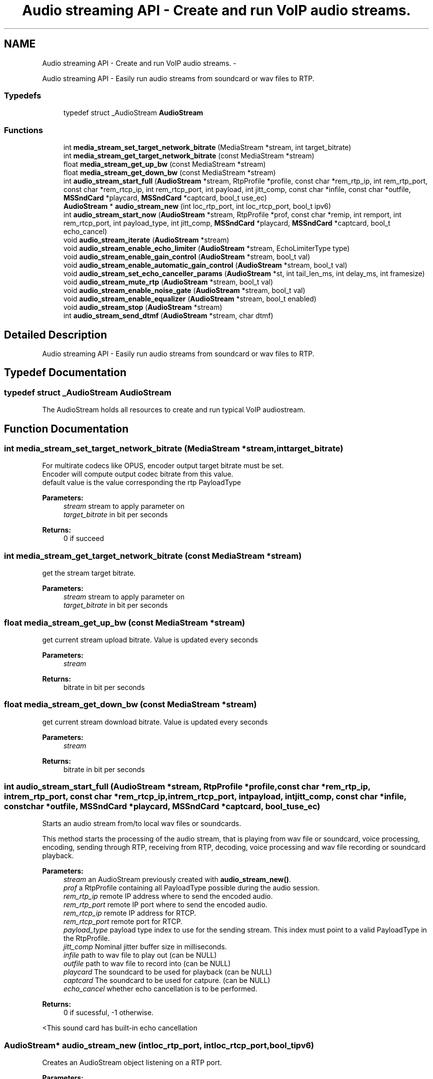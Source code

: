 .TH "Audio streaming API - Create and run VoIP audio streams." 3 "Tue May 13 2014" "Version 2.10.0" "mediastreamer2" \" -*- nroff -*-
.ad l
.nh
.SH NAME
Audio streaming API - Create and run VoIP audio streams. \- 
.PP
Audio streaming API - Easily run audio streams from soundcard or wav files to RTP\&.  

.SS "Typedefs"

.in +1c
.ti -1c
.RI "typedef struct _AudioStream \fBAudioStream\fP"
.br
.in -1c
.SS "Functions"

.in +1c
.ti -1c
.RI "int \fBmedia_stream_set_target_network_bitrate\fP (MediaStream *stream, int target_bitrate)"
.br
.ti -1c
.RI "int \fBmedia_stream_get_target_network_bitrate\fP (const MediaStream *stream)"
.br
.ti -1c
.RI "float \fBmedia_stream_get_up_bw\fP (const MediaStream *stream)"
.br
.ti -1c
.RI "float \fBmedia_stream_get_down_bw\fP (const MediaStream *stream)"
.br
.ti -1c
.RI "int \fBaudio_stream_start_full\fP (\fBAudioStream\fP *stream, RtpProfile *profile, const char *rem_rtp_ip, int rem_rtp_port, const char *rem_rtcp_ip, int rem_rtcp_port, int payload, int jitt_comp, const char *infile, const char *outfile, \fBMSSndCard\fP *playcard, \fBMSSndCard\fP *captcard, bool_t use_ec)"
.br
.ti -1c
.RI "\fBAudioStream\fP * \fBaudio_stream_new\fP (int loc_rtp_port, int loc_rtcp_port, bool_t ipv6)"
.br
.ti -1c
.RI "int \fBaudio_stream_start_now\fP (\fBAudioStream\fP *stream, RtpProfile *prof, const char *remip, int remport, int rem_rtcp_port, int payload_type, int jitt_comp, \fBMSSndCard\fP *playcard, \fBMSSndCard\fP *captcard, bool_t echo_cancel)"
.br
.ti -1c
.RI "void \fBaudio_stream_iterate\fP (\fBAudioStream\fP *stream)"
.br
.ti -1c
.RI "void \fBaudio_stream_enable_echo_limiter\fP (\fBAudioStream\fP *stream, EchoLimiterType type)"
.br
.ti -1c
.RI "void \fBaudio_stream_enable_gain_control\fP (\fBAudioStream\fP *stream, bool_t val)"
.br
.ti -1c
.RI "void \fBaudio_stream_enable_automatic_gain_control\fP (\fBAudioStream\fP *stream, bool_t val)"
.br
.ti -1c
.RI "void \fBaudio_stream_set_echo_canceller_params\fP (\fBAudioStream\fP *st, int tail_len_ms, int delay_ms, int framesize)"
.br
.ti -1c
.RI "void \fBaudio_stream_mute_rtp\fP (\fBAudioStream\fP *stream, bool_t val)"
.br
.ti -1c
.RI "void \fBaudio_stream_enable_noise_gate\fP (\fBAudioStream\fP *stream, bool_t val)"
.br
.ti -1c
.RI "void \fBaudio_stream_enable_equalizer\fP (\fBAudioStream\fP *stream, bool_t enabled)"
.br
.ti -1c
.RI "void \fBaudio_stream_stop\fP (\fBAudioStream\fP *stream)"
.br
.ti -1c
.RI "int \fBaudio_stream_send_dtmf\fP (\fBAudioStream\fP *stream, char dtmf)"
.br
.in -1c
.SH "Detailed Description"
.PP 
Audio streaming API - Easily run audio streams from soundcard or wav files to RTP\&. 


.SH "Typedef Documentation"
.PP 
.SS "typedef struct _AudioStream \fBAudioStream\fP"
The AudioStream holds all resources to create and run typical VoIP audiostream\&. 
.SH "Function Documentation"
.PP 
.SS "int media_stream_set_target_network_bitrate (MediaStream *stream, inttarget_bitrate)"

.br
For multirate codecs like OPUS, encoder output target bitrate must be set\&. 
.br
Encoder will compute output codec bitrate from this value\&. 
.br
 default value is the value corresponding the rtp PayloadType 
.PP
\fBParameters:\fP
.RS 4
\fIstream\fP stream to apply parameter on 
.br
\fItarget_bitrate\fP in bit per seconds 
.RE
.PP
\fBReturns:\fP
.RS 4
0 if succeed 
.RE
.PP

.SS "int media_stream_get_target_network_bitrate (const MediaStream *stream)"
get the stream target bitrate\&. 
.PP
\fBParameters:\fP
.RS 4
\fIstream\fP stream to apply parameter on 
.br
\fItarget_bitrate\fP in bit per seconds 
.RE
.PP

.SS "float media_stream_get_up_bw (const MediaStream *stream)"
get current stream upload bitrate\&. Value is updated every seconds 
.PP
\fBParameters:\fP
.RS 4
\fIstream\fP 
.RE
.PP
\fBReturns:\fP
.RS 4
bitrate in bit per seconds 
.RE
.PP

.SS "float media_stream_get_down_bw (const MediaStream *stream)"
get current stream download bitrate\&. Value is updated every seconds 
.PP
\fBParameters:\fP
.RS 4
\fIstream\fP 
.RE
.PP
\fBReturns:\fP
.RS 4
bitrate in bit per seconds 
.RE
.PP

.SS "int audio_stream_start_full (\fBAudioStream\fP *stream, RtpProfile *profile, const char *rem_rtp_ip, intrem_rtp_port, const char *rem_rtcp_ip, intrem_rtcp_port, intpayload, intjitt_comp, const char *infile, const char *outfile, \fBMSSndCard\fP *playcard, \fBMSSndCard\fP *captcard, bool_tuse_ec)"
Starts an audio stream from/to local wav files or soundcards\&.
.PP
This method starts the processing of the audio stream, that is playing from wav file or soundcard, voice processing, encoding, sending through RTP, receiving from RTP, decoding, voice processing and wav file recording or soundcard playback\&.
.PP
\fBParameters:\fP
.RS 4
\fIstream\fP an AudioStream previously created with \fBaudio_stream_new()\fP\&. 
.br
\fIprof\fP a RtpProfile containing all PayloadType possible during the audio session\&. 
.br
\fIrem_rtp_ip\fP remote IP address where to send the encoded audio\&. 
.br
\fIrem_rtp_port\fP remote IP port where to send the encoded audio\&. 
.br
\fIrem_rtcp_ip\fP remote IP address for RTCP\&. 
.br
\fIrem_rtcp_port\fP remote port for RTCP\&. 
.br
\fIpayload_type\fP payload type index to use for the sending stream\&. This index must point to a valid PayloadType in the RtpProfile\&. 
.br
\fIjitt_comp\fP Nominal jitter buffer size in milliseconds\&. 
.br
\fIinfile\fP path to wav file to play out (can be NULL) 
.br
\fIoutfile\fP path to wav file to record into (can be NULL) 
.br
\fIplaycard\fP The soundcard to be used for playback (can be NULL) 
.br
\fIcaptcard\fP The soundcard to be used for catpure\&. (can be NULL) 
.br
\fIecho_cancel\fP whether echo cancellation is to be performed\&. 
.RE
.PP
\fBReturns:\fP
.RS 4
0 if sucessful, -1 otherwise\&. 
.RE
.PP
<This sound card has built-in echo cancellation 
.SS "\fBAudioStream\fP* audio_stream_new (intloc_rtp_port, intloc_rtcp_port, bool_tipv6)"
Creates an AudioStream object listening on a RTP port\&. 
.PP
\fBParameters:\fP
.RS 4
\fIloc_rtp_port\fP the local UDP port to listen for RTP packets\&. 
.br
\fIloc_rtcp_port\fP the local UDP port to listen for RTCP packets 
.br
\fIipv6\fP TRUE if ipv6 must be used\&. 
.RE
.PP
\fBReturns:\fP
.RS 4
a new AudioStream\&. 
.RE
.PP

.SS "int audio_stream_start_now (\fBAudioStream\fP *stream, RtpProfile *prof, const char *remip, intremport, intrem_rtcp_port, intpayload_type, intjitt_comp, \fBMSSndCard\fP *playcard, \fBMSSndCard\fP *captcard, bool_techo_cancel)"
Starts an audio stream from local soundcards\&.
.PP
This method starts the processing of the audio stream, that is capture from soundcard, voice processing, encoding, sending through RTP, receiving from RTP, decoding, voice processing and soundcard playback\&.
.PP
\fBParameters:\fP
.RS 4
\fIstream\fP an AudioStream previously created with \fBaudio_stream_new()\fP\&. 
.br
\fIprof\fP a RtpProfile containing all PayloadType possible during the audio session\&. 
.br
\fIremip\fP remote IP address where to send the encoded audio\&. 
.br
\fIremport\fP remote IP port where to send the encoded audio 
.br
\fIrem_rtcp_port\fP remote port for RTCP\&. 
.br
\fIpayload_type\fP payload type index to use for the sending stream\&. This index must point to a valid PayloadType in the RtpProfile\&. 
.br
\fIjitt_comp\fP Nominal jitter buffer size in milliseconds\&. 
.br
\fIplaycard\fP The soundcard to be used for playback 
.br
\fIcaptcard\fP The soundcard to be used for catpure\&. 
.br
\fIecho_cancel\fP whether echo cancellation is to be performed\&. 
.RE
.PP

.SS "void audio_stream_iterate (\fBAudioStream\fP *stream)"
Executes background low priority tasks related to audio processing (RTP statistics analysis)\&. It should be called periodically, for example with an interval of 100 ms or so\&. 
.SS "void audio_stream_enable_echo_limiter (\fBAudioStream\fP *stream, EchoLimiterTypetype)"
enable echo-limiter dispositve: one MSVolume in input branch controls a MSVolume in the output branch 
.SS "void audio_stream_enable_gain_control (\fBAudioStream\fP *stream, bool_tval)"
enable gain control, to be done before start() 
.SS "void audio_stream_enable_automatic_gain_control (\fBAudioStream\fP *stream, bool_tval)"
enable automatic gain control, to be done before start() 
.SS "void audio_stream_set_echo_canceller_params (\fBAudioStream\fP *st, inttail_len_ms, intdelay_ms, intframesize)"
to be done before start 
.SS "void audio_stream_mute_rtp (\fBAudioStream\fP *stream, bool_tval)"
enable/disable rtp stream 
.SS "void audio_stream_enable_noise_gate (\fBAudioStream\fP *stream, bool_tval)"
enable noise gate, must be done before start() 
.SS "void audio_stream_enable_equalizer (\fBAudioStream\fP *stream, bool_tenabled)"
enable parametric equalizer in the stream that goes to the speaker 
.SS "void audio_stream_stop (\fBAudioStream\fP *stream)"
stop the audio streaming thread and free everything 
.SS "int audio_stream_send_dtmf (\fBAudioStream\fP *stream, chardtmf)"
send a dtmf 
.SH "Author"
.PP 
Generated automatically by Doxygen for mediastreamer2 from the source code\&.
